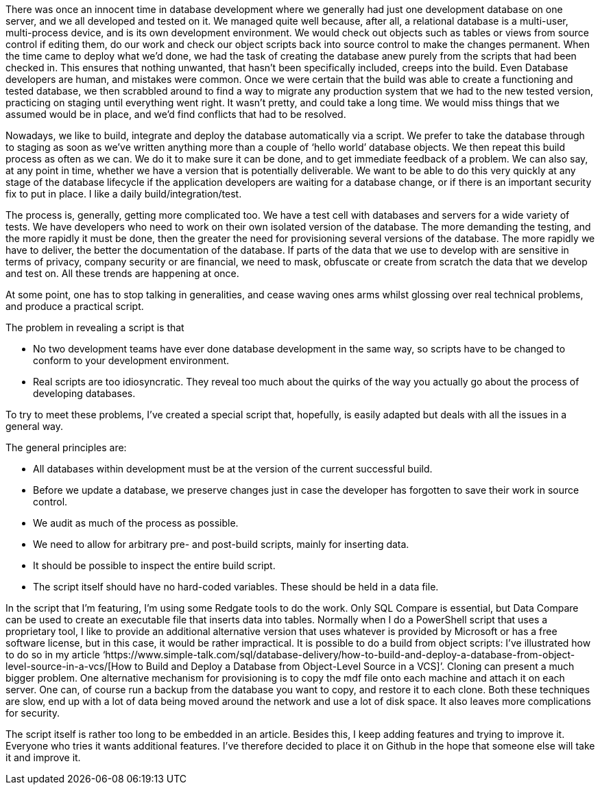 There was once an innocent time in database
development where we generally had just one development database on one server,
and we all developed and tested on it. We managed quite well because, after
all, a relational database is a multi-user, multi-process device, and is its
own development environment. We would check out objects such as tables or views
from source control if editing them, do our work and check our object scripts back
into source control to make the changes permanent. When the time came to deploy
what we’d done, we had the task of creating the database anew purely from the
scripts that had been checked in. This ensures that nothing unwanted, that
hasn’t been specifically included, creeps into the build. Even Database
developers are human, and mistakes were common. Once we were certain that the
build was able to create a functioning and tested database, we then scrabbled
around to find a way to migrate any production system that we had to the new
tested version, practicing on staging until everything went right. It wasn’t
pretty, and could take a long time. We would miss things that we assumed would
be in place, and we’d find conflicts that had to be resolved.

Nowadays, we like to build, integrate and
deploy the database automatically via a script. We prefer to take the database through
to staging as soon as we’ve written anything more than a couple of ‘hello
world’ database objects. We then repeat this build process as often as we can. We
do it to make sure it can be done, and to get immediate feedback of a problem. We
can also say, at any point in time, whether we have a version that is potentially
deliverable. We want to be able to do this very quickly at any stage of the
database lifecycle if the application developers are waiting for a database
change, or if there is an important security fix to put in place. I like a
daily build/integration/test. 

The process is, generally, getting more
complicated too. We have a test cell with databases and servers for a wide
variety of tests. We have developers who need to work on their own isolated
version of the database. The more demanding the testing, and the more rapidly
it must be done, then the greater the need for provisioning several versions of
the database. The more rapidly we have to deliver, the better the documentation
of the database. If parts of the data that we use to develop with are sensitive
in terms of privacy, company security or are financial, we need to mask,
obfuscate or create from scratch the data that we develop and test on. All
these trends are happening at once.

At some point, one has to stop talking in
generalities, and cease waving ones arms whilst glossing over real technical
problems, and produce a practical script.

The problem in revealing a script is that

* No two development teams have ever done database development in the same way, so scripts have to be changed to conform to your development environment.
* Real scripts are too idiosyncratic. They reveal too much about the quirks of the way you actually go about the process of developing databases.


To try to meet these problems, I’ve created
a special script that, hopefully, is easily adapted but deals with all the
issues in a general way.



The general principles are:

* All databases within development must be at the version of the current successful build.

* Before we update a database, we preserve changes just in case the developer has forgotten to save their work in source control.
 
* We audit as much of the process as possible.

* We need to allow for arbitrary pre- and post-build scripts, mainly for inserting data.

* It should be possible to inspect the entire build script.

* The script itself should have no hard-coded variables. These should be held in a data file.


In the script that I’m featuring, I’m using
some Redgate tools to do the work. Only SQL Compare is essential, but Data
Compare can be used to create an executable file that inserts data into tables.
Normally when I do a PowerShell script that uses a proprietary tool, I like to
provide an additional alternative version that uses whatever is provided by
Microsoft or has a free software license, but in this case, it would be rather impractical.
It is possible to do a build from object scripts: I’ve illustrated how to do so
in my article ‘https://www.simple-talk.com/sql/database-delivery/how-to-build-and-deploy-a-database-from-object-level-source-in-a-vcs/[How
to Build and Deploy a Database from Object-Level Source in a VCS]’. Cloning
can present a much bigger problem. One alternative mechanism for provisioning
is to copy the mdf file onto each machine and attach it on each server. One
can, of course run a backup from the database you want to copy, and restore it
to each clone. Both these techniques are slow, end up with a lot of data being
moved around the network and use a lot of disk space. It also leaves more complications
for security.



The script itself is rather too long to be
embedded in an article. Besides this, I keep adding features and trying to
improve it. Everyone who tries it wants additional features. I’ve therefore
decided to place it on Github in the hope that someone else will take it and
improve it.

